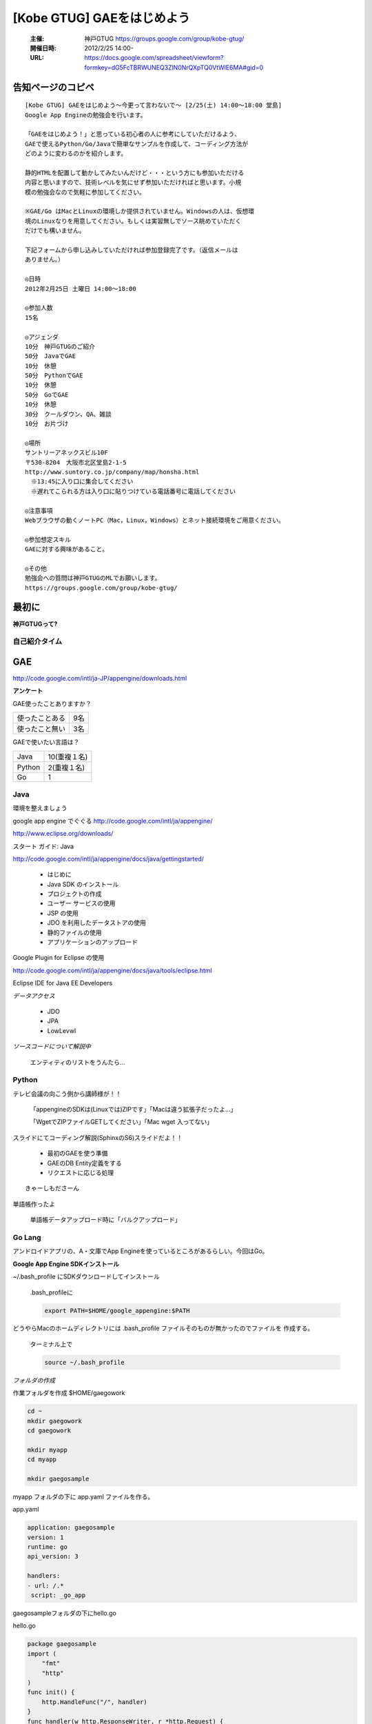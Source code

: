 ===========================
[Kobe GTUG] GAEをはじめよう
===========================

  :主催: 神戸GTUG https://groups.google.com/group/kobe-gtug/
  :開催日時: 2012/2/25 14:00-
  :URL: https://docs.google.com/spreadsheet/viewform?formkey=dG5FcTBRWUNEQ3ZlN0NrQXpTQ0VtWlE6MA#gid=0

告知ページのコピペ
==================

::

   [Kobe GTUG] GAEをはじめよう〜今更って言わないで〜 [2/25(土) 14:00〜18:00 堂島]
   Google App Engineの勉強会を行います。

   「GAEをはじめよう！」と思っている初心者の人に参考にしていただけるよう、
   GAEで使えるPython/Go/Javaで簡単なサンプルを作成して、コーディング方法が
   どのように変わるのかを紹介します。

   静的HTMLを配置して動かしてみたいんだけど・・・という方にも参加いただける
   内容と思いますので、技術レベルを気にせず参加いただければと思います。小規
   模の勉強会なので気軽に参加してください。

   ※GAE/Go はMacとLinuxの環境しか提供されていません。Windowsの人は、仮想環
   境のLinuxなりを用意してください。もしくは実習無しでソース眺めていただく
   だけでも構いません。

   下記フォームから申し込みしていただければ参加登録完了です。（返信メールは
   ありません。）

   ◎日時
   2012年2月25日 土曜日 14:00〜18:00

   ◎参加人数
   15名

   ◎アジェンダ
   10分　神戸GTUGのご紹介
   50分　JavaでGAE
   10分　休憩
   50分　PythonでGAE
   10分　休憩
   50分　GoでGAE
   10分　休憩
   30分　クールダウン、QA、雑談
   10分　お片づけ

   ◎場所
   サントリーアネックスビル10F
   〒530-8204　大阪市北区堂島2-1-5
   http://www.suntory.co.jp/company/map/honsha.html
   　※13:45に入り口に集合してください
   　※遅れてこられる方は入り口に貼りつけている電話番号に電話してください

   ◎注意事項
   Webブラウザの動くノートPC（Mac，Linux，Windows）とネット接続環境をご用意ください。

   ◎参加想定スキル
   GAEに対する興味があること。

   ◎その他
   勉強会への質問は神戸GTUGのMLでお願いします。
   https://groups.google.com/group/kobe-gtug/


最初に
======

**神戸GTUGって?**


自己紹介タイム
---------------

GAE
====

http://code.google.com/intl/ja-JP/appengine/downloads.html


**アンケート**

GAE使ったことありますか？

.. list-table::

   * - 使ったことある 
     - 9名
   * - 使ったこと無い
     - 3名

GAEで使いたい言語は？

.. list-table::
       
   * - Java
     - 10(重複１名)
   * - Python
     - 2(重複１名)
   * - Go
     - 1


Java
-----

環境を整えましょう

google app engine でぐぐる
http://code.google.com/intl/ja/appengine/

http://www.eclipse.org/downloads/


スタート ガイド: Java

http://code.google.com/intl/ja/appengine/docs/java/gettingstarted/


   * はじめに
   * Java SDK のインストール
   * プロジェクトの作成
   * ユーザー サービスの使用
   * JSP の使用
   * JDO を利用したデータストアの使用
   * 静的ファイルの使用
   * アプリケーションのアップロード

Google Plugin for Eclipse の使用

http://code.google.com/intl/ja/appengine/docs/java/tools/eclipse.html

Eclipse IDE for Java EE Developers



*データアクセス*

   * JDO
   * JPA
   * LowLevwl


*ソースコードについて解説中*

  エンティティのリストをうんたら…

Python
-------

テレビ会議の向こう側から講師様が！！

   「appengineのSDKは(Linuxでは)ZIPです」「Macは違う拡張子だったよ…」

   「WgetでZIPファイルGETしてください」「Mac wget 入ってない」

スライドにてコーディング解説(SphinxのS6)スライドだよ！！　

   * 最初のGAEを使う準備
   * GAEのDB Entity定義をする
   * リクエストに応じる処理

::

   きゃーしもださーん

単語帳作ったよ

   単語帳データアップロード時に「バルクアップロード」




Go Lang
--------


アンドロイドアプリの、A・文庫でApp Engineを使っているところがあるらしい。今回はGo。

**Google App Engine SDKインストール**

~/.bash_profile にSDKダウンロードしてインストール

   .bash_profileに
   
   .. code-block:: bash
   
      export PATH=$HOME/google_appengine:$PATH

どうやらMacのホームディレクトリには .bash_profile ファイルそのものが無かったのでファイルを
作成する。
   
   ターミナル上で

   .. code-block:: bash
   
      source ~/.bash_profile

*フォルダの作成*

作業フォルダを作成 $HOME/gaegowork
   
.. code-block:: bash

   cd ~
   mkdir gaegowork
   cd gaegowork   

   mkdir myapp
   cd myapp

   mkdir gaegosample

myapp フォルダの下に app.yaml ファイルを作る。

app.yaml

.. code-block:: yaml

   application: gaegosample
   version: 1
   runtime: go
   api_version: 3

   handlers:
   - url: /.*
    script: _go_app

gaegosampleフォルダの下にhello.go

hello.go

.. code-block:: go

   package gaegosample
   import (
       "fmt"
       "http"
   )
   func init() {
       http.HandleFunc("/", handler)
   }
   func handler(w http.ResponseWriter, r *http.Request) {
       w.Header().Set("Content-Type", "text/plain; charset=utf-8")
       w.Write([]byte("Hello, GAE/Go!"))
   }


何かエラー::

   mbp-tmitsuda:gaegowork mitsuda$ dev_appserver.py myapp/
   WARNING  2012-02-25 08:28:21,754 urlfetch_stub.py:111] No ssl package found. urlfetch will not be able to validate SSL certificates.
   WARNING  2012-02-25 08:28:22,360 rdbms_mysqldb.py:94] The rdbms API is not available because the MySQLdb library could not be loaded.
   ERROR    2012-02-25 08:28:22,968 dev_appserver_main.py:581] Fatal error when loading application configuration:
   Invalid object:
   Unknown url handler type.
   <URLMap 
       auth_fail_action=redirect 
       static_dir=None 
       secure=default 
       script=None 
       url=/.* 
       static_files=None 
       upload=None 
       api_endpoint=None 
       expiration=None 
       position=None 
       login=optional 
       mime_type=None 
       require_matching_file=None
       >
     in "myapp/app.yaml", line 8, column 2
   mbp-tmitsuda:gaegowork mitsuda$ 

app.yaml(変更後)

.. code-block:: yaml

   application: gaegosample
   version: 1
   runtime: go
   api_version: 3

   handlers:
   - url: /.*
     script: _go_app


まとめ
------

   * どれかの言語で実行できたはず
   * 3つの言語をこの時間で行うのはきついかなー
   * 環境設定ではまるよねー
   * まったり(時間をかけて)やりたいよねー

LT
--

GoogleApppEngine + HTML5 で シーケンサー作ってみました。
  
動作環境は…ちょろめさん限定らしいです。
   
      Web Audio API


